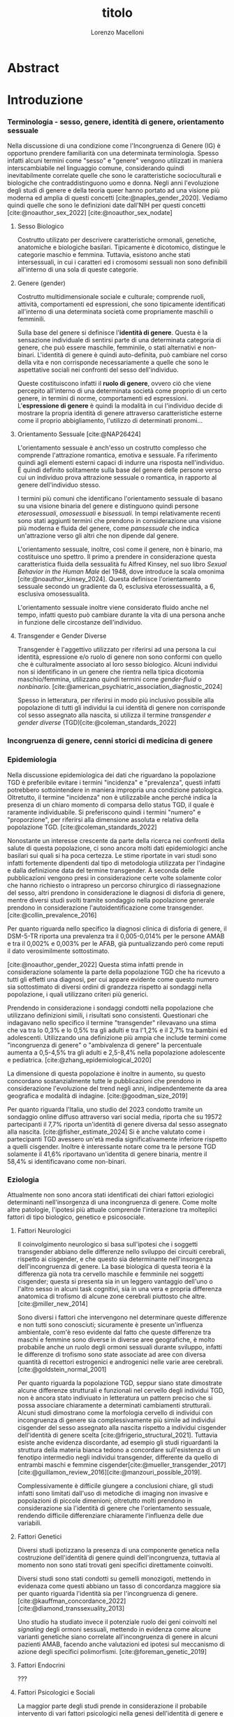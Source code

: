 #+title: titolo
#+Author: Lorenzo Macelloni
#+bibliography: biblio.bib
#+LATEX_CLASS: article
#+latex_header: \usepackage[scaled]{inter} \renewcommand\familydefault{\sfdefault}
#+latex_header: \usepackage{setspace} \onehalfspacing
#+latex_header: \usepackage{geometry} \geometry{a4paper, top=2.5cm, bottom=2.5cm, left=3.5cm, right=2.5cm }

# #+SETUPFILE: jake-standard-latex-export.org




* Abstract

* Introduzione
*** Terminologia - sesso, genere, identità di genere, orientamento sessuale
Nella discussione di una condizione come l'Incongruenza di Genere (IG) è
opportuno prendere familiarità con una determinata terminologia. Spesso infatti
alcuni termini come "sesso" e "genere" vengono utilizzati in maniera
interscambiabile nel linguaggio comune, considerando quindi inevitabilmente
correlate quelle che sono le caratteristiche socioculturali e biologiche che
contraddistinguono uomo e donna.
Negli anni l'evoluzione degli studi di genere e della teoria queer hanno portato ad una visione più moderna ed amplia di questi concetti [cite:@naples_gender_2020].
Vediamo quindi quelle che sono le definizioni date dall'NIH per questi concetti
[cite:@noauthor_sex_2022] [cite:@noauthor_sex_nodate]
# non so se è redundant citare il secondo che è citato dal primo
# also forse dovrei sostituire con le definizioni dell'APA (che penso siano le stesse)

**** Sesso Biologico
Costrutto utilizato per descrivere caratteristiche ormonali, genetiche, anatomiche e biologiche basilari.
Tipicamente è dicotomico, distingue le categorie maschio e femmina.
Tuttavia, esistono anche stati intersessuali, in cui i caratteri ed i cromosomi sessuali non sono definibili all'interno di una sola di queste categorie.
# Tra le condizioni più comuni che determinano questo stato si possono citare la Sd di Klinefelter e la Sd di Morris

**** Genere (gender)
Costrutto multidimensionale sociale e culturale; comprende ruoli, attività, comportamenti ed espressioni, che sono tipicamente identificati all'interno di una determinata società come propriamente maschili o femminili.

Sulla base del genere si definisce l'*identità di genere*.
Questa è la sensazione individuale di sentirsi parte di una determinata categoria di genere, che può essere maschile, femminile, o stati alternativi e non-binari.
L'identità di genere è quindi auto-definita, può cambiare nel corso della vita e non corrisponde necessariamente a quelle che sono le aspettative sociali nei confronti del sesso dell'individuo.
# questa roba dell'identità poi ovviamente l'approfondisco nella parte sulla storia dell'IG no? cioé mi sembra inutile stare a fare troppa intro in questa parte solo di terminologia.
Queste costituiscono infatti il *ruolo di genere*, ovvero ciò che viene percepito all'interno di una determinata società come proprio di un certo genere, in termini di norme, comportamenti ed espressioni.
L'*espressione di genere* è quindi la modalità in cui l'individuo decide di mostrare la propria identità di genere attraverso caratteristiche esterne come il proprio abbigliamento, l'utilizzo di determinati pronomi...

**** Orientamento Sessuale [cite:@NAP26424]
# qua se ho un po'parlato della cosa in vari punti dove dovrei metterla la citazione? all'inizio? in un punto a caso?

L'orientamento sessuale è anch'esso un costrutto complesso che comprende l'attrazione romantica, emotiva e sessuale.
Fa riferimento quindi agli elementi esterni capaci di indurre una risposta nell'individuo.
È quindi definito solitamente sulla base del genere delle persone verso cui un individuo prova attrazione sessuale o romantica, in rapporto al genere dell'individuo stesso.
# decisamente troppo convuluta sta frase

I termini più comuni che identificano l'orientamento sessuale di basano su una visione binaria del genere e distinguono quindi persone /eterosessuali/, /omosessuali/ e /bisessuali/.
In tempi relativamente recenti sono stati aggiunti termini che prendono in considerazione una visione più moderna e fluida del genere, come /pansessuale/ che indica un'attrazione verso gli altri che non dipende dal genere.

L'orientamento sessuale, inoltre, così come il genere, non è binario, ma costituisce uno spettro.
Il primo a prendere in considerazione questa caratteristica fluida della sessualità fu Alfred Kinsey, nel suo libro /Sexual Behavior in the Human Male/ del 1948, dove introduce la scala omonima [cite:@noauthor_kinsey_2024].
Questa definisce l'orientamento sessuale secondo un gradiente da 0, esclusiva eterossessualità, a 6, esclusiva omosessualità.

L'orientamento sessuale inoltre viene considerato fluido anche nel tempo, infatti questo può cambiare durante la vita di una persona anche in funzione delle circostanze dell'individuo.
# se ha senso aggiungere di più devo trovare un qualcosa di sensato da citare

# valutare se aggiungere la parte che divide l'orientamento in attrazione/identità/comportamento, a me sembra un po'overkill


**** Transgender e Gender Diverse
Transgender è l'aggettivo utilizzato per riferirsi ad una persona la cui identità, espressione e/o ruolo di genere non sono conformi con quello che è culturalmente associato al loro sesso biologico.
Alcuni individui non si identificano in un genere che rientra nella tipica dicotomia maschio/femmina, utilizzano quindi termini come /gender-fluid/ o /nonbinario/. [cite:@american_psychiatric_association_diagnostic_2024]

Spesso in letteratura, per riferirsi in modo più inclusivo possibile alla popolazione di tutti gli individui la cui identità di genere non corrisponde col sesso assegnato alla nascita, si utilizza il termine /transgender e gender diverse/ (TGD)[cite:@coleman_standards_2022]






*** Incongruenza di genere, cenni storici di medicina di genere

*** Epidemiologia
Nella discussione epidemiologica dei dati che riguardano la popolazione TGD è preferibile evitare i termini "incidenza" e "prevalenza", questi infatti potrebbero sottointendere in maniera impropria una condizione patologica. Oltretutto, il termine "incidenza" non è utilizzabile anche perché indica la presenza di un chiaro momento di comparsa dello status TGD, il quale è raramente individuabile.
Si preferiscono quindi i termini "numero" e "proporzione", per riferirsi alla dimensione assoluta e relativa della popolazione TGD. [cite:@coleman_standards_2022]


Nonostante un interesse crescente da parte della ricerca nei confronti della salute di questa popolazione, ci sono ancora molti dati epidemiologici anche basilari sui quali si ha poca certezza.
Le stime riportate in vari studi sono infatti fortemente dipendenti dal tipo di metodologia utilizzata per l'indagine e dalla definizione data del termine transgender.
A seconda delle pubblicazioni vengono presi in considerazione certe volte solamente color che hanno richiesto o intrapreso un percorso chirurgico di riassegnazione del sesso, altri prendono in considerazione le diagnosi di disforia di genere, mentre diversi studi svolti tramite sondaggio nella popolazione generale prendono in considerazione l'autoidentificazione come transgender.
[cite:@collin_prevalence_2016]

Per quanto riguarda nello specifico la diagnosi clinica di disforia di genere, il DSM-5-TR riporta una prevalenza tra il 0,005-0,014% per le persone AMAB e tra il 0,002% e 0,003% per le AFAB, già puntualizzando però come reputi il dato verosimilmente sottostimato.
# in questo caso è possibile utilizzare il termine prevalenza dato che si fa riferimento ad un'effettiva condizione patologica riconosciuta

[cite:@noauthor_gender_2022]
Questa stima infatti prende in considerazione solamente la parte della popolazione TGD che ha ricevuto a tutti gli effetti una diagnosi, per cui appare evidente come questo numero sia sottostimato di diversi ordini di grandezza rispetto ai sondaggi nella popolazione, i quali utilizzano criteri più generici.

# volendo mettere qua un altro studio esempio, quello nella tesi di alessio è un po'vecchio

Prendendo in considerazione i sondaggi condotti nella popolazione che utilizzano definizioni simili, i risultati sono consistenti.
Questionari che indagavano nello specifico il termine "transgender" rilevavano una stima che va tra lo 0,3% e lo 0,5% tra gli adulti e tra l'1,2% e il 2,7% tra bambini ed adolescenti.
Utilizzando una definizione più ampia che include termini come "incongruenza di genere" o "ambivalenza di genere" la percentuale aumenta a 0,5-4,5% tra gli adulti e 2,5-8,4% nella popolazione adolescente e pediatrica.
[cite:@zhang_epidemiological_2020]

La dimensione di questa popolazione è inoltre in aumento, su questo concordano sostanzialmente tutte le pubblicazioni che prendono in considerazione l'evoluzione del trend negli anni, indipendentemente da area geografica e modalità di indagine.
[cite:@goodman_size_2019]


# altri potenzialmente interessanti: - https://www.publish.csiro.au/sh/sh17067 (zuker → mi sembra di averlo visto citato) - https://journals.plos.org/plosone/article?id=10.1371/journal.pone.0299373 (questo me lo ha dato GPT però sembra carino)

Per quanto riguarda l'Italia, uno studio del 2023 condotto tramite un sondaggio online diffuso attraverso vari social media, riporta che su 19572 partecipanti il 7,7% riporta un'identità di genere diversa dal sesso assegnato alla nascita. [cite:@fisher_estimate_2024]
Si è anche valutato come i partecipanti TGD avessero un'età media significativamente inferiore rispetto a quelli cisgender.
Inoltre è interessante notare come tra le persone TGD solamente il 41,6% riportavano un'identita di genere binaria, mentre il 58,4% si identificavano come non-binari.
# volendo aggiungere il fatto che i non binari tendenzialmente hanno meno bisogno di interventi, cambio di nome etc..?

# maybe aggiungere dopo una parte più specifica sull'epidemiologia della disforia di genere come diagnosi clinica che ne parlo un po'poco






*** Eziologia

Attualmente non sono ancora stati identificati dei chiari fattori eziologici determinanti nell'insorgenza di una incongruenza di genere.
Come molte altre patologie, l'ipotesi più attuale comprende l'interazione tra molteplici fattori di tipo biologico, genetico e psicosociale.

**** Fattori Neurologici
Il coinvolgimento neurologico si basa sull'ipotesi che i soggetti transgender abbiano delle differenze nello sviluppo dei circuiti cerebrali, rispetto ai cisgender, e che questo sia determinante nell'insorgenza dell'incongruenza di genere.
La base biologica di questa teoria è la differenza già nota tra cervello maschile e femminile nei soggetti cisgender; questa si presenta sia in un leggero vantaggio dell'uno o l'altro sesso in alcuni task cognitivi, sia in una vera e propria differenza anatomica di trofismo di alcune zone cerebrali piuttosto che altre. [cite:@miller_new_2014]

Sono diversi i fattori che intervengono nel determinare queste differenze e non tutti sono conosciuti; sicuramente è presente un'influenza ambientale, com'è reso evidente dal fatto che queste differenze tra maschi e femmine sono diverse in diverse aree geografiche, è molto probabile anche un ruolo degli ormoni sessuali durante sviluppo, infatti le differenze di trofismo sono state associate ad aree con diversa quantità di recettori estrogenici e androgenici nelle varie aree cerebrali. [cite:@goldstein_normal_2001]

Per quanto riguarda la popolazione TGD, seppur siano state dimostrate alcune differenze strutturali e funzionali nel cervello degli individui TGD, non è ancora stato indiviuato in letteratura un pattern preciso che si possa associare chiaramente a determinati cambiamenti strutturali.
Alcuni studi dimostrano come la morfologia cervello di individui con incongruenza di genere sia complessivamente più simile ad individui cisgender del sesso assegnato alla nascita rispetto a individui cisgender dell'identità di genere scelta [cite:@frigerio_structural_2021].
Tuttavia esiste anche evidenza discordante, ad esempio gli studi riguardanti la struttura della materia bianca tedono a concordare sull'esistenza di un fenotipo intermedio negli individui transgender, differente da quello di entrambi maschi e femmine cisgender[cite:@mueller_transgender_2017] [cite:@guillamon_review_2016][cite:@manzouri_possible_2019].

# volendo aggiungere? https://www.ncbi.nlm.nih.gov/pmc/articles/PMC7750413/

Complessivamente è difficile giungere a conclusioni chiare, gli studi infatti sono limitati dall'uso di metodiche di imaging non invasive e popolazioni di piccole dimenioni; oltretutto molti prendono in considerazione sia l'identità di genere che l'orientamento sessuale, rendendo difficile differenziare chiaramente l'influenza delle due variabili.



**** Fattori Genetici
Diversi studi ipotizzano la presenza di una componente genetica nella costruzione dell'identità di genere quindi dell'incongruenza, tuttavia al momento non sono stati trovati geni specifici direttamente coinvolti.

Diversi studi sono stati condotti su gemelli monozigoti, mettendo in evidenaza come questi abbiano un tasso di concordanza maggiore sia per quanto riguarda l'identità sia per l'incongruenza di genere. [cite:@kauffman_concordance_2022] [cite:@diamond_transsexuality_2013]

Uno studio ha studiato invece il potenziale ruolo dei geni coinvolti nel /signaling/ degli ormoni sessuali, mettendo in evidenza come alcune varianti genetiche siano correlate all'incongruenza di genere in alcuni pazienti AMAB, facendo anche valutazioni ed ipotesi sul meccanismo di azione degli specifici polimorfismi. [cite:@foreman_genetic_2019]

# volendo c'è un articolo di fi che cita i cromosomi sessuali, però sostanzialmente dice che quelli con la Klinefelter hanno più GD, ma più perché sono autistici che perché sono klinefelter quindi boh mi sembra misleading mettere questo discorso qua come l'ha messo alessioMarrucci [cite:@fisher_hypersexuality_2015]
# volendo questo articolo rivede un po' la cosa https://link.springer.com/article/10.1007/s10519-018-9889-z#Sec13


**** Fattori Endocrini
???
# qualcosa nella tesi di alessio marrucci ma non mi piace come è fatto perché sono sostanzialmente fattori genetici, o lo includo in quelli oppure devo trovare altro da dire


**** Fattori Psicologici e Sociali

La maggior parte degli studi prende in considerazione il probabile intervento di vari fattori psicologici nella genesi dell'identità di genere e quindi dell'incongruenza, diverse teorie psicologiche identificano elementi differenti che potrebbero agire in diverse fasi della vita dell'individuo.

La teoria più primitiva è quella /psicodinamica/, che si rifa addirittura alla teoria Freudiana dell'identificazione, ipotizzando un intervento importante dell'esperienza infantile nella determinazione dell'identità di genere. Secondo la "teoria dell'identificazione" di Freud il bambino tende ad identificarsi con il genitore del sesso opposto in quello che è il complesso di Edipo. [cite:@benjamin_father_1991]
Nonostante ancora non venga espresso chiaramente il concetto di incongruenza di genere, è chiaro come questi concetti sottointendano l'ipotesi di una certa variabilità e fluidità nell'identità di genere.

La successiva teoria /psicosociale/ prende invece in considerazione l'intervento di fattori ambientali e culturali nella determinazione dell'identità di genere.
# fino qua ho preso praticamente la tesi di lorenzo auricchio, poi lui inizia a citare paper a caso quindi ho cercato di rivedere un po'

L'apprendimento del comportamento e ruolo di genere avvengono tramite l'osservazione e l'imitazione nel contesto sociale, andando a replicare quelli che sono i comportamenti considerati adeguati al proprio sesso, in un procedimento graduale che si sviluppa negli anni [cite:@steensma_gender_2013].
Nella popolazione TGD verosimilmente lo sviluppo della propria identità di genere avviene in modo anologo, con simili fattori determinanti,[cite:@mehrtens_transgender_2023] tuttavia, uno studio sulla popolazione pediatrica ha individuato un possibile rallentamento nell'acquisizione di un'identità di genere stabile in bambini che riconoscono un'identità di genere non corrispondente al proprio sesso biologico[cite:@zucker_gender_1999].
Un ruolo importante è anche attribuito alla presenza nell'ambiente familiare e sociale di una pressione sul bambino a comportarsi in maniera conforme al proprio sesso biologico. Questa insistenza si riflette negativamente sull'adattamento psicologico del bambino, motivo per cui si reputa al contrario ottimale un ambiente in cui il bambino possa sentirsi libero sia di confermare la propria appartenenza al sesso biologico, sia gli venga data la possibilità di esplorare identità di genere alternative. [cite:@egan_gender_2001]


#+latex: % nella tesi di lorenzo auricchio c'è una parte sul trauma però io non ho trovato niente di articoli, nemmeno quelli citati da lui ne parlano (non dicono quello che c'è scritto...)


*** Criteri Diagnostici - DSM-5-TR e ICD-11
# controllare traduzioni → non ho mai controllato i punti delle varie diagnosi

Nel discutere i criteri diagnostici nella popolazione TGD è bene rimarcare la differenza tra i termini incongruenza di genere e disforia di genere.
# presumo di aver già detto qualcosa su questo nella sezione prima per quello rimarcare

L'*incongruenza di genere* è il termine utilizzato dalla International Classification of Diseases (ICD-11), questa è caratterizzata dalla presenza di una dissonanza tra l'esperienza di genere ed il sesso biologico assegnato alla nascita. L'incongruenza di genere abbraccia in maniera più ampia la popolazione TGD e non indica una condizione patologica o disturbo psichiatrico, tanto da essere trasferita nell’ICD-11 dalla categoria dei disordini mentali a quella relativa le condizioni di salute sessuale[cite:@noauthor_icd-11_nodate].

La *disforia di genere* invece viene diagnosticata secondo i criteri del Diagnostic and Statistical Manual of Mental Disorders (DSM-5-TR), in questo caso quindi viene identificata una condizione patolgica di sofferenza, determinata dall'incongruenza tra il genere esperito ed il sesso biologico. [cite:@american_psychiatric_association_diagnostic_2022]

Data l'evoluzione di entrambe queste condizioni nella vita di un individuo, entrambe queste pubblicazioni utilizzano criteri diversi per i bambini e per adolescenti e adulti.

# quante volte devo citare il DSM e l'ICD qua? cioé è ovvio che sto prendendo tutto da questi

**** Criteri Diagnostici nei Bambini

# AGGIUNGERE CITAZIONE → non capisco come citare sottosezioni dell'ICD o DSM quindi poi dopo devo sistemare citazioni a tutto questo
# DSM sono riuscito a scaricarlo e citarlo

La definizione dell'ICD-11 dell'incongruenza di genere nei bambini:
# copiato da alessio marrucci
#+BEGIN_QUOTE
Marcata discrepanza tra il  genere sperimentato/espresso da un individuo e il sesso assegnato nei bambini prepuberali.  Questo include un forte desiderio di essere di un genere diverso rispetto al sesso assegnato; una  forte avversione da parte del bambino verso la sua anatomia sessuale o le caratteristiche sessuali  secondarie anticipate e/o un forte desiderio che le caratteristiche sessuali primarie e/o secondarie  anticipate che corrispondano al genere sperimentato; giochi, giocattoli, attività e compagni di  gioco fittizi o fantasiosi tipici del genere sperimentato piuttosto che del sesso assegnato. La discrepanza deve persistere per circa 2 anni.
#+END_QUOTE


# Gender incongruence of childhood is characterised by a marked incongruence between an individual’s experienced/expressed gender and the assigned sex in pre-pubertal children. It includes a strong desire to be a different gender than the assigned sex; a strong dislike on the child’s part of his or her sexual anatomy or anticipated secondary sex characteristics and/or a strong desire for the primary and/or anticipated secondary sex characteristics that match the experienced gender; and make-believe or fantasy play, toys, games, or activities and playmates that are typical of the experienced gender rather than the assigned sex. The incongruence must have persisted for about 2 years. Gender variant behaviour and preferences alone are not a basis for assigning the diagnosis.


I criteri diagnostici nel DSM-5 per la disforia di genere nei bambini:
A. Una marcata incongruenza tra il genere esperito/espresso da un individuo e  le caratteristiche sessuali e il genere assegnato, della durata di almeno 6 mesi, che si  manifesta attraverso almeno sei dei seguenti criteri:
   1. Un forte desiderio di appartenere al genere opposto o insistenza sul fatto di  appartenere al genere opposto (o un genere alternativo diverso dal genere  assegnato).
   2. Nei bambini, una forte preferenza per il travestimento con abbigliamento tipico  del genere opposto o per la simulazione dell’abbigliamento femminile; nelle  bambine, una forte preferenza per l’indossare esclusivamente abbigliamento  tipicamente maschile e una forte resistenza a indossare abbigliamento  tipicamente femminile.
   3. Una forte preferenza per i ruoli tipicamente legati al genere opposto nei giochi  del “far finta” o di fantasia.
   4. Una forte preferenza per giocattoli, giochi o attività stereotipicamente utilizzati o  praticati dal genere opposto.
   5. Una forte preferenza per compagni di gioco del genere opposto.
   6. Nei bambini, un forte rifiuto per giocattoli, giochi e attività tipicamente maschili, e  un forte evitamento dei giochi in cui ci si azzuffa; nelle bambine, un forte rifiuto di  giocattoli, giochi e attività tipicamente femminili.
   7. Una forte avversione per la propria anatomia sessuale.
   8. Un forte desiderio per le caratteristiche sessuali primarie e/o secondarie  corrispondenti al genere esperito.
B. La condizione è associata a sofferenza clinicamente significativa o a  compromissione del funzionamento in ambito sociale, scolastico o altre aree  importanti.

**** Criteri Diagnostici in Adulti e Adolescenti


La definizione dell'ICD-11 dell'incongruenza di genere in adulti e adolescenti:

#+BEGIN_QUOTE
Marcata e persistente  incongruenza tra il genere sperimentato da un individuo e il sesso assegnato, che spesso porta  al desiderio di 'transizione', al fine di vivere e essere accettati come persone del genere  sperimentato, attraverso trattamenti ormonali, interventi chirurgici o altri servizi sanitari per far sì  che il corpo dell'individuo si allineino, nella misura desiderata e possibile, con il genere  sperimentato
#+END_QUOTE

I criteri diagnostici nel DSM-5 per la disforia di genere in adulti e adolescenti:
A. Una marcata incongruenza tra il genere esperito/espresso da un individuo e  le caratteristiche sessuali e il genere assegnato, della durata di almeno 6 mesi, che si  manifesta attraverso almeno due dei seguenti criteri:
   1. Una marcata incongruenza tra il genere esperito/espresso da un individuo e le  caratteristiche sessuali primarie e/o secondarie (o negli adolescenti, le  caratteristiche sessuali secondarie attese).
   2. Un forte desiderio di liberarsi delle proprie caratteristiche sessuali primarie e/o  secondarie  a  causa  di  una  marcata  incongruenza  con  il  genere  esperito/espresso di un individuo (o nei giovani adolescenti, un desiderio di  impedire lo sviluppo delle caratteristiche sessuali secondarie attese).
   3. Un forte desiderio per le caratteristiche sessuali primarie e/o secondarie del  genere opposto.
   4. Un forte desiderio di appartenere al genere opposto (o un genere alternativo  diverso dal genere assegnato).
   5. Un forte desiderio di essere trattato come appartenente al genere opposto (o un  genere alternativo diverso dal genere assegnato).
   6. Una forte convinzione di avere i sentimenti e le reazioni tipici del genere opposto  (o di un genere alternativo diverso dal genere assegnato).
B. la condizione è associata a sofferenza clinicamente significativa o a  compromissione del funzionamento in ambito sociale, lavorativo o altre aree  importanti.

Negli adulti si può aggiungere la specifica "post-transizione", facendo così riferimento ad un inviduo che è passato a vivere completamente nel genere esperito, che si è sottoposto, o sta per sottoporsi, ad un trattamento, ormonale o chirurgico, di affermazione di genere

**** Diagnosi Differenziale
Il DSM-5-TR indica cinque principali condizioni da tenere in considerazione quando si fa diagnosi di disforia di genere [cite:@american_psychiatric_association_diagnostic_2022]

# qua tesi alessiomarrucci cita un libro che però non so bene che roba sia e fa una differenziale diversa dal dsm
# io ho riportato il DSM-TR che sono finalmente riuscito a scaricare → valuto eventuali aggiunte per le varie entry

- *Nonconformità ai ruoli di genere*: \\
  Individui i quali si comportano in modo non conforme a quelli che sono li stereotipi che caratterizzano il proprio ruolo di genere. In questo caso non è presente il forte desiderio di essere dell'altro genere e soprattutto non è presente l'alto livello di sofferenza che caratterizza la disforia

- *Disturbo da travestitismo*: \\
  Disturbo parafiliaco tipicamente caratteristico di individui maschi adulti che provano eccitazione sessuale nell'indossare un vestiario tipicamente femminile, l'eccitazione è associata ad angoscia che però non comprende dubbi riguardo la propria identità di genere.
  Non è raro questo disturbo sia diagnosticato e coesista insieme ad una disforia di genere, di cui talvolta può essere un precursore.

- *Disturbo da dismorfismo corporeo*: \\
  Individui con questo disturbo percepiscono parti del loro corpo come anomale ed hanno il desiderio di alterarele o rimuoverle.
  Questo disturbo può comprendere gli organi genitali o altre carattersitiche sessuali, motivo per cui potrebbe essere confuso con una disforia di genere, in questo caso tuttavia il disturbo è correlato alla parte del corpo in sé e non mette in discussione la propria identità di genere.
   questa seconda frase non è propriamente detta nel dsm


- *Disturbi dello spettro autistico*: \\
  Negli indivudui con disturbo dello spettro autistico può essere difficile differenzia una disforia di genere da una preoccupazione autistica derivante da una visione rigida riguardo i ruoli di genere e/o difficoltà tipiche dello spettro autistico a comprendere le relazioni sociali.



- *Schizofrenia e altri disturbi psicotici*: \\
  Nella schizofrenia possono essere presenti deliri riguardo l'appartenere ad un altro genere. Deliri che includono il tema del genere possono presentarsi in fino al 20% degli individui con schizofrenia.
  Uno studio ha dimostrato la presenza di disturbi neurobiologici dello sviluppo comuni che potrebbero essere determinanti in entrambe le condizioni [cite:@rajkumar_gender_2014]; tuttavia review più recenti in letteratura dimostrano come l'incidenza della schizofrenia non sia maggiore in individui transgender rispetto alla popolazione generale [cite:@dhejne_mental_2016]
  # non sono sicuro che mi piaccia molto questa cosa perché il primo parla di disforia e il secondi di popolazione trans quindi teoricamente il secondo non nega il primo, però aggiunge contesto.
  È molto importante distinguere situazioni in cui le due condizioni coesistono da quelle in cui i disturbi sono unicamente dovuti al quadro schizofrenico, in quanto questo ha un impatto importante sulla gestione del paziente e sull'approccio terapeutico, specialmente prendendo in considerazione trattamenti molto invasivi come la riassegnazione chirurgica del sesso. [cite:@stusinski_gender_2018]
  # maybe snellire un po'questa frase
  Tipicamente le due condizioni si possono differenziare dato che il contenuto dei deliri è bizzaro e questi fluttuano in corrispondenza con remissioni ed ricomparsa degli episodi psicotici.
  Un ulteriore fattore che può aiutare nella diagnosi è l'utilizzo di farmaci antipsicotici i quali, nel caso dei pazienti psicotici, portano ad una scomparsa del pensiero transessuale.[cite:@urban_[transsexualism_2009]



# *Altre presentazioni cliniche*: → volendo ci sono anche queste nel DSM però penso di evitare mi sembrauno un po'inutili


Altre condizioni che possono presentare problemi di diagnosi differenziale non prese in considerazione nel DSM-5-TR comprendono:
# qua se le voglio tenere devo spiegarle un po'meglio

# alessiomarrucci
- Sviluppo atipico dell'Identità di Genere
- Disforia di Genere Transitoria Secondaria (abuso sessuale)

# lorenzoauricchio
- Omosessualità egodistonica e omofobia interiorizzata
- Disturbi dell'alimentazione
- Disturbo borderline di personalità


*** Presentazione Clinica (?)

*** Valutazione e approccio ad un individuo con incongruenza di genere

# domanda se posso citare gli SOC tipo qua per l'intero paragrafo oltre a i punti in cui li cito esplicitamente perché la struttura generale di diverse cose è presa da quelli

La gestione di un individuo TGD non è compito semplice per il clinico, per questo motivo la /World Professional Association for Transgender Health/ (WPATH) stila un documento per stabilire quelle che sono le migliori pratiche cliniche da mettere in atto, questo è lo /Standards of Care of Transgender and Gender Diverse People/(SOC). [cite:@coleman_standards_2022]
La WPATH è un'organizzazione non-profit interdisciplinare professionale ed educativa, il cui scopo è quello di promuovere un alto standard di cura per tutta la popolazione TGD. [cite:@wpath_mission_nodate].
Gli SOC rappresentano un insieme di linee guida riconosciute a livello internazionale per la presa in carico di individui TGD, con l'obiettivo di portarli a raggiungere una situazione di salute a livello fisico e psicologico, l'ultima edizione pubblicata sono gli SOC-8 del 2022. \\

Queste raccomandazioni non sono pensate esclusivamente per i professionisti sanitari, difatti un intero capitolo è dedicato all'educazione per la popolazione generale, punto fondamentale per combattere contro la discriminazione ancora molto diffusa nei confronti degli individui TGD.
Atti di discrimniatori, di intolleranza e violenza nei confronti della popolazione TGD rappresentanto un fenomeno frequente, che impatta in modo importante la salute e la sicurezza di questi individui, con una percentuale di violenza riportata che arriva fino all'80% in alcune indagini[cite:@worldbank_life_2018].

Anche per quanto riguarda il personale sanitario, le competenze risultano spesso insufficienti, specialmente nel personale non specializzato [cite:@aldridge_understanding_2022], con una buona percentuale di persone TGD che riportano esplicitamente di evitare per quanto possibile l'utilizzo dei servizi sanitari per paura di essere discriminati o subire maltrattamenti [cite:@lerner_more_2021]. Questo risulta estremamente problematico, andando ad limitare e rendere più difficile l'accesso a terapie importanti di affermazione di genere e rendendo più difficoltosa la gestione di una condizione già intrinsecamente complessa[cite:@giffort_relationship_2016].


Gli SOC individuano un diverso approccio all'individuo TGD secondo l'età, esistono infatti linee guida separate per adulti, adolescenti e bambini.

Nell'adulto, il primo compito del professionista sanitario è di effettuare una corretta valutazione della presenza di incongruenza di genere e di identificare altre eventuali problematiche psichiatriche [cite:@coleman_standards_2022].
Successivamente è importante informare ed educare l'adulto TGD per quanto riguarda quelli che sono i possibili percorsi di affermazione di genere, sia medici che chirurgici, dato che è stato dimostrato da vari studi come questi abbiano un impatto positivo importante sulla salute mentale nei soggetti TGD[cite:@aldridge_longterm_2021], migliorando la qualità della vita, diminuendo i sintomi di ansia e depressione[cite:@nguyen_gender-affirming_2018] e il rischio suicidario[cite:@green_association_2022].

La decisione di intraprendere un percorso di affermazione di genere è un passo importante per l'individuo TGD ed una decisione che spesso viene presa in collaborazione con un profesionista sanitario [cite:@coleman_standards_2022], anche se in alcuni casi, solamente per le terapie ormonali, vengono utilizzati con successo dei modelli che prediligono la decisione dell'adulto TGD, tipicamente chiamati modelli a "consenso informato"[cite:@deutsch_use_2012][cite:@schulz_informed_2018].
In ogni caso è fondamentale assicurasi che il soggetto sia in grado di comprendere quali sono rischi e benefici del trattamento per essere in grado di dare il suo consenso [cite:@coleman_standards_2022], escludendo malattie mentali che possono interferire, in particolar modo sintomi di decadimento cognitivo o psicotici[cite:@hostiuc_testing_2018].

# volendo ho trovato il paragrafo di iniziarla solo quando è grave e che c'è benefici anche del farlo in modo profilattico, però non mi sembra una info particolarmente interessante

Un'altra parte importante del percorso di un individuo TGD è quella di transizione sociale, che può dare grande beneficio al soggetto, migliorandone la salute mentale e la qualità della vita[cite:@coleman_standards_2022].
Tuttavia, esistono anche circostanze in cui l'individuo non desidera effettuare la transizione sociale per varie motivazioni, spesso correlate ad una paura di abbandono da parte di amici e familiari,
*** BIA (?)

* Obiettivi

* Materiali e Metodi

* Risultati

* Discussione

* Conclusioni


* Bibliografia

#+cite_export: csl sources/american-medical-association.csl
#+print_bibliography:
